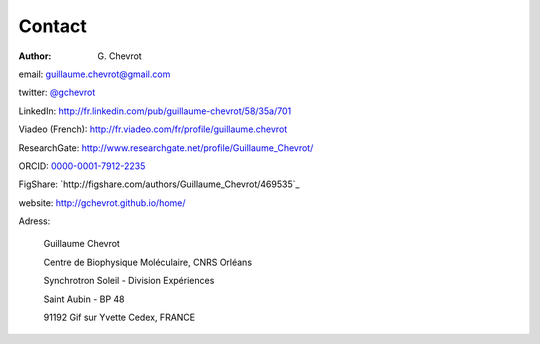 Contact
#######
:author: G\. Chevrot

email: `guillaume.chevrot@gmail.com`_

twitter: `@gchevrot`_

LinkedIn: `http://fr.linkedin.com/pub/guillaume-chevrot/58/35a/701`_

Viadeo (French): `http://fr.viadeo.com/fr/profile/guillaume.chevrot`_

ResearchGate: `http://www.researchgate.net/profile/Guillaume_Chevrot/`_

ORCID: `0000-0001-7912-2235`_

FigShare: `http://figshare.com/authors/Guillaume_Chevrot/469535`_

website: `http://gchevrot.github.io/home/`_


|soleil| 

Adress:

    Guillaume Chevrot

    Centre de Biophysique Moléculaire, CNRS Orléans

    Synchrotron Soleil - Division Expériences
    
    Saint Aubin - BP 48
    
    91192 Gif sur Yvette Cedex, FRANCE

    
.. _guillaume.chevrot@gmail.com: guillaume.chevrot@gmail.com
.. _@gchevrot: https://twitter.com/gchevrot
.. _http://fr.linkedin.com/pub/guillaume-chevrot/58/35a/701: http://fr.linkedin.com/pub/guillaume-chevrot/58/35a/701
.. _http://fr.viadeo.com/fr/profile/guillaume.chevrot: http://fr.viadeo.com/fr/profile/guillaume.chevrot
.. _http://www.researchgate.net/profile/Guillaume_Chevrot/: http://www.researchgate.net/profile/Guillaume_Chevrot/
.. _0000-0001-7912-2235: http://orcid.org/0000-0001-7912-2235
.. _http://gchevrot.github.io/home/: http://gchevrot.github.io/home/
.. |soleil| image:: http://gchevrot.github.io/home/static/images/soleil.jpg
            :alt: SOLEIL synchrotron

